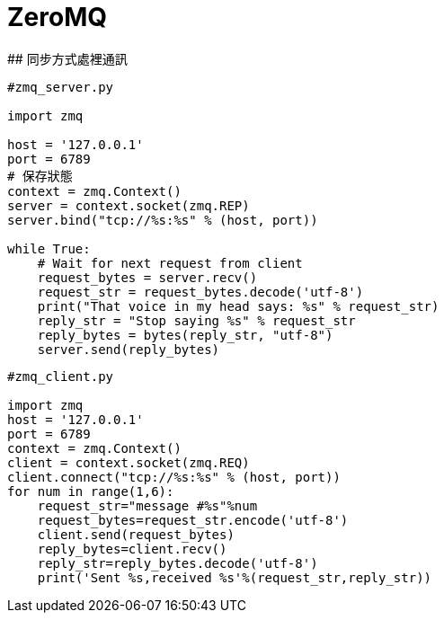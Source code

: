 # ZeroMQ
## 同步方式處裡通訊

```python
#zmq_server.py

import zmq

host = '127.0.0.1'
port = 6789
# 保存狀態
context = zmq.Context()
server = context.socket(zmq.REP)
server.bind("tcp://%s:%s" % (host, port))

while True:
    # Wait for next request from client
    request_bytes = server.recv()
    request_str = request_bytes.decode('utf-8')
    print("That voice in my head says: %s" % request_str)
    reply_str = "Stop saying %s" % request_str
    reply_bytes = bytes(reply_str, "utf-8")
    server.send(reply_bytes)
```
```python
#zmq_client.py

import zmq
host = '127.0.0.1'
port = 6789
context = zmq.Context()
client = context.socket(zmq.REQ)
client.connect("tcp://%s:%s" % (host, port))
for num in range(1,6):
    request_str="message #%s"%num
    request_bytes=request_str.encode('utf-8')
    client.send(request_bytes)
    reply_bytes=client.recv()
    reply_str=reply_bytes.decode('utf-8')
    print('Sent %s,received %s'%(request_str,reply_str))
